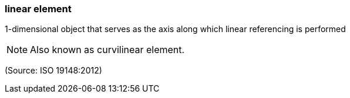 === linear element

1-dimensional object that serves as the axis along which linear referencing is performed

NOTE: Also known as curvilinear element.

(Source: ISO 19148:2012)

